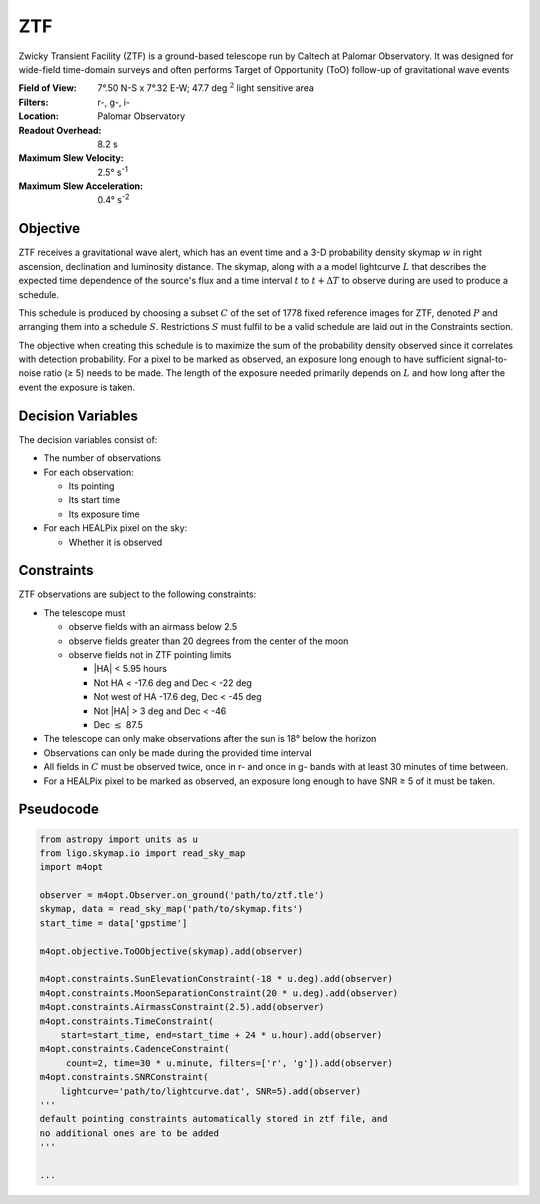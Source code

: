 ZTF
===

Zwicky Transient Facility (ZTF) is a ground-based telescope run by Caltech at
Palomar Observatory. It was designed for wide-field time-domain surveys and
often performs Target of Opportunity (ToO) follow-up of gravitational wave
events

:Field of View:             7°.50 N-S x 7°.32 E-W; 47.7 deg :math:`^2` light
                            sensitive area
:Filters:                   r-, g-, i-
:Location:                  Palomar Observatory
:Readout Overhead:          8.2 s
:Maximum Slew Velocity:     2.5° s\ :sup:`-1`
:Maximum Slew Acceleration: 0.4° s\ :sup:`-2`

..  todo:: Other important values folks think I should add?

Objective
---------

ZTF receives a gravitational wave alert, which has an event time and a 3-D
probability density skymap :math:`w` in right ascension, declination and
luminosity distance. The skymap, along with a a model lightcurve :math:`L`
that describes the expected time dependence of the source's flux and a time
interval :math:`t` to :math:`t + \Delta T` to observe during are used to
produce a schedule.

This schedule is produced by choosing a subset :math:`C` of the set
of 1778 fixed reference images for ZTF, denoted :math:`P` and arranging them
into a schedule :math:`S`. Restrictions :math:`S` must fulfil to be a valid
schedule are laid out in the Constraints section.

The objective when creating this schedule is to maximize
the sum of the probability density observed since it correlates with detection
probability. For a pixel to be marked as observed, an exposure long enough
to have sufficient signal-to-noise ratio (≥ 5) needs to be made.
The length of the exposure needed primarily depends on :math:`L` and how long
after the event the exposure is taken.

..  todo:: Use the same CCD S/N equation for PSF photometry as Dorado? It seems
           like this is a larger question for the group as a whole

Decision Variables
------------------

The decision variables consist of:

*   The number of observations
*   For each observation:

    -   Its pointing
    -   Its start time
    -   Its exposure time
*   For each HEALPix pixel on the sky:

    -   Whether it is observed

Constraints
-----------

ZTF observations are subject to the following constraints:

*   The telescope must

    -   observe fields with an airmass below 2.5
    -   observe fields greater than 20 degrees from the center of the moon
    -   observe fields not in ZTF pointing limits

        -   \|HA\| < 5.95 hours
        -   Not HA < -17.6 deg and Dec < -22 deg
        -   Not west of HA -17.6 deg, Dec < -45 deg
        -   Not \|HA\| > 3 deg and Dec < -46
        -   Dec :math:`\leq` 87.5

*   The telescope can only make observations after the sun is 18° below
    the horizon
*   Observations can only be made during the provided time interval
*   All fields in :math:`C` must be observed twice, once in r- and once in g-
    bands with at least 30 minutes of time between.
*   For a HEALPix pixel to be marked as observed, an exposure long enough to
    have SNR ≥ 5 of it must be taken.

Pseudocode
----------

.. code-block:: python

    from astropy import units as u
    from ligo.skymap.io import read_sky_map
    import m4opt

    observer = m4opt.Observer.on_ground('path/to/ztf.tle')
    skymap, data = read_sky_map('path/to/skymap.fits')
    start_time = data['gpstime']

    m4opt.objective.ToOObjective(skymap).add(observer)

    m4opt.constraints.SunElevationConstraint(-18 * u.deg).add(observer)
    m4opt.constraints.MoonSeparationConstraint(20 * u.deg).add(observer)
    m4opt.constraints.AirmassConstraint(2.5).add(observer)
    m4opt.constraints.TimeConstraint(
        start=start_time, end=start_time + 24 * u.hour).add(observer)
    m4opt.constraints.CadenceConstraint(
         count=2, time=30 * u.minute, filters=['r', 'g']).add(observer)
    m4opt.constraints.SNRConstraint(
        lightcurve='path/to/lightcurve.dat', SNR=5).add(observer)
    '''
    default pointing constraints automatically stored in ztf file, and
    no additional ones are to be added
    '''

    ...
